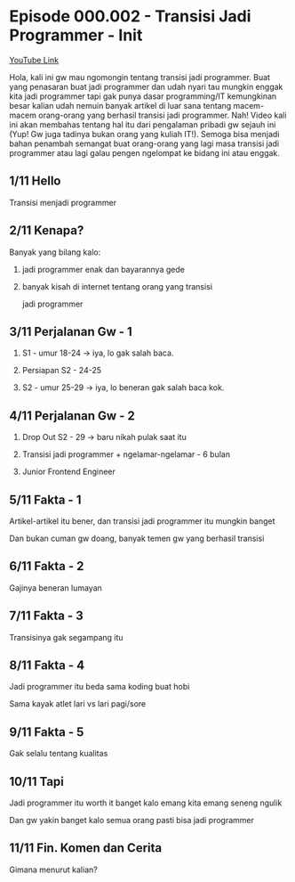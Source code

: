 * Episode 000.002 - Transisi Jadi Programmer - Init

[[https://www.youtube.com/watch?v=TX-Lhdl-mXk][YouTube Link]]

Hola, kali ini gw mau ngomongin tentang transisi jadi programmer. Buat yang penasaran buat jadi programmer dan udah nyari tau mungkin enggak kita jadi programmer tapi gak punya dasar programming/IT kemungkinan besar kalian udah nemuin banyak artikel di luar sana tentang macem-macem orang-orang yang berhasil transisi jadi programmer. Nah! Video kali ini akan membahas tentang hal itu dari pengalaman pribadi gw sejauh ini (Yup! Gw juga tadinya bukan orang yang kuliah IT!). Semoga bisa menjadi bahan penambah semangat buat orang-orang yang lagi masa transisi jadi programmer atau lagi galau pengen ngelompat ke bidang ini atau enggak.

** 1/11 Hello

Transisi menjadi programmer

** 2/11 Kenapa?

Banyak yang bilang kalo:

1. jadi programmer enak dan bayarannya gede

2. banyak kisah di internet tentang orang yang transisi

   jadi programmer

** 3/11 Perjalanan Gw - 1

1. S1 - umur 18-24 -> iya, lo gak salah baca.

2. Persiapan S2 - 24-25

3. S2 - umur 25-29 -> iya, lo beneran gak salah baca kok.

** 4/11 Perjalanan Gw - 2

4. Drop Out S2 - 29 -> baru nikah pulak saat itu

5. Transisi jadi programmer + ngelamar-ngelamar - 6 bulan

6. Junior Frontend Engineer

** 5/11 Fakta - 1

Artikel-artikel itu bener, dan transisi jadi programmer itu mungkin banget

Dan bukan cuman gw doang, banyak temen gw yang berhasil transisi

** 6/11 Fakta - 2

Gajinya beneran lumayan

** 7/11 Fakta - 3

Transisinya gak segampang itu

** 8/11 Fakta - 4

Jadi programmer itu beda sama koding buat hobi

Sama kayak atlet lari vs lari pagi/sore

** 9/11 Fakta - 5

Gak selalu tentang kualitas

** 10/11 Tapi

Jadi programmer itu worth it banget kalo emang kita emang seneng ngulik

Dan gw yakin banget kalo semua orang pasti bisa jadi programmer

** 11/11 Fin. Komen dan Cerita

Gimana menurut kalian?
